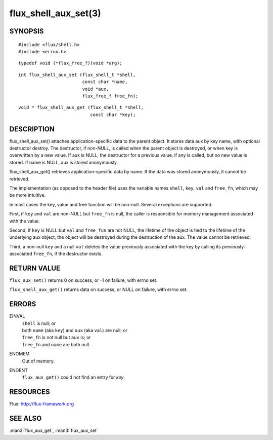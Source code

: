 =====================
flux_shell_aux_set(3)
=====================


SYNOPSIS
========

::

   #include <flux/shell.h>
   #include <errno.h>

::

   typedef void (*flux_free_f)(void *arg);

::

   int flux_shell_aux_set (flux_shell_t *shell,
                           const char *name,
                           void *aux,
                           flux_free_f free_fn);

::

   void * flux_shell_aux_get (flux_shell_t *shell,
                              const char *key);


DESCRIPTION
===========

flux_shell_aux_set() attaches application-specific data to the parent
object. It stores data aux by key name, with optional destructor
destroy. The destructor, if non-NULL, is called when the parent
object is destroyed, or when key is overwritten by a new value. If aux
is NULL, the destructor for a previous value, if any is called, but no
new value is stored. If name is NULL, aux is stored anonymously.

flux_shell_aux_get() retrieves application-specific data by name. If
the data was stored anonymously, it cannot be retrieved.

The implementation (as opposed to the header file) uses the variable
names ``shell``, ``key``, ``val`` and ``free_fn``, which may be more
intuitive.

In most cases the key, value and free function will be non-null.
Several exceptions are supported.

First, if ``key`` and ``val`` are non-NULL but ``free_fn`` is null, the
caller is responsible for memory management associated with the
value.

Second, if ``key`` is NULL but ``val`` and ``free_fun`` are not NULL,
the lifetime of the object is tied to the lifetime of the underlying
aux object; the object will be destroyed during the destruction
of the aux. The value cannot be retrieved.

Third, a non-null ``key`` and a null ``val`` deletes the value previously
associated with the key by calling its previously-associated ``free_fn``,
if the destructor exists.


RETURN VALUE
============

``flux_aux_set()`` returns 0 on success, or -1 on failure, with errno set.

``flux_shell_aux_get()`` returns data on success, or NULL on failure,
with errno set.


ERRORS
======

EINVAL
   | ``shell`` is null; or
   | both ``name`` (aka ``key``) and ``aux`` (aka ``val``) are null; or
   | ``free_fn`` is not null but ``aux`` is; or
   | ``free_fn`` and ``name`` are both null.

ENOMEM
   Out of memory.

ENOENT
   ``flux_aux_get()`` could not find an entry for *key*.


RESOURCES
=========

Flux: http://flux-framework.org


SEE ALSO
========

:man3:`flux_aux_get`, :man3:`flux_aux_set`
